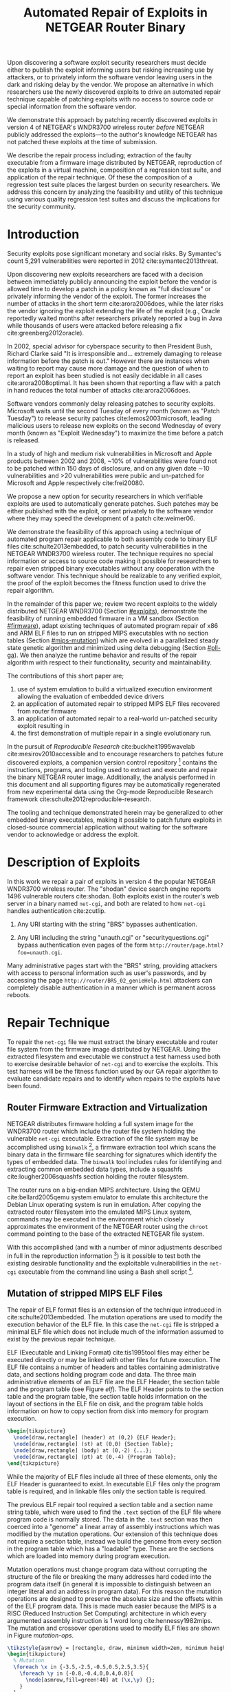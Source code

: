 #+Title: Automated Repair of Exploits in NETGEAR Router Binary
#+Author:
#+Options: toc:nil ^:{}
#+HTML_Head: <link rel="stylesheet" type="text/css" href="../etc/netgear-repair.css" />
#+LaTeX_Class: sigcomm-alternative
#+LaTeX: \usetikzlibrary{arrows,decorations,decorations.pathreplacing,shapes}

#+LaTeX: \begin{abstract}
Upon discovering a software exploit security researchers must decide
either to publish the exploit informing users but risking increasing
use by attackers, or to privately inform the software vendor leaving
users in the dark and risking delay by the vendor.  We propose an
alternative in which researchers use the newly discovered exploits to
drive an automated repair technique capable of patching exploits with
no access to source code or special information from the software
vendor.

We demonstrate this approach by patching recently discovered exploits
in version 4 of NETGEAR's WNDR3700 wireless router /before/ NETGEAR
publicly addressed the exploits---to the author's knowledge NETGEAR
has not patched these exploits at the time of submission.

We describe the repair process including; extraction of the faulty
executable from a firmware image distributed by NETGEAR, reproduction
of the exploits in a virtual machine, composition of a regression test
suite, and application of the repair technique.  Of these the
composition of a regression test suite places the largest burden on
security researchers.  We address this concern by analyzing the
feasibility and utility of this technique using various quality
regression test suites and discuss the implications for the security
community.

# The tooling and technique demonstrated herein are available under open
# source licensing [fn:1] and may be generalized to other embedded
# binary executables and reproducible exploits increasing the options
# available to security researchers upon discovering new exploits.
#+LaTeX: \end{abstract}

* Introduction
Security exploits pose significant monetary and social risks.  By
Symantec's count 5,291 vulnerabilities were reported in 2012
cite:symantec2013threat.

Upon discovering new exploits researchers are faced with a decision
between immediately publicly announcing the exploit before the vendor
is allowed time to develop a patch in a policy known as "full
disclosure" or privately informing the vendor of the exploit.  The
former increases the number of attacks in the short term
cite:arora2006does, while the later risks the vendor ignoring the
exploit extending the life of the exploit (e.g., Oracle reportedly
waited months after researchers privately reported a bug in Java while
thousands of users were attacked before releasing a fix
cite:greenberg2012oracle).

In 2002, special advisor for cyberspace security to then President
Bush, Richard Clarke said "It is irresponsible and... extremely
damaging to release information before the patch is out."  However
there are instances when waiting to report may cause more damage and
the question of when to report an exploit has been studied is not
easily decidable in all cases cite:arora2008optimal.  It has been
shown that reporting a flaw with a patch in hand reduces the total
number of attacks cite:arora2006does.

Software vendors commonly delay releasing patches to security
exploits.  Microsoft waits until the second Tuesday of every month
(known as "Patch Tuesday") to release security patches
cite:lemos2003microsoft, leading malicious users to release new
exploits on the second Wednesday of every month (known as "Exploit
Wednesday") to maximize the time before a patch is released.

In a study of high and medium risk vulnerabilities in Microsoft and
Apple products between 2002 and 2008, ~10% of vulnerabilities were
found not to be patched within 150 days of disclosure, and on any
given date \sim10 vulnerabilities and >20 vulnerabilities were public and
un-patched for Microsoft and Apple respectively cite:frei20080.

We propose a new option for security researchers in which verifiable
exploits are used to automatically generate patches.  Such patches may
be either published with the exploit, or sent privately to the
software vendor where they may speed the development of a patch
cite:weimer06.

We demonstrate the feasibility of this approach using a technique of
automated program repair applicable to both assembly code to binary
ELF files cite:schulte2013embedded, to patch security vulnerabilities
in the NETGEAR WNDR3700 wireless router.  The technique requires no
special information or access to source code making it possible for
researchers to repair even stripped binary executables without any
cooperation with the software vendor.  This technique should be
realizable to any verified exploit, the proof of the exploit becomes
the fitness function used to drive the repair algorithm.

In the remainder of this paper we; review two recent exploits to the
widely distributed NETGEAR WNDR3700 (Section [[#exploits]]), demonstrate
the feasibility of running embedded firmware in a VM sandbox (Section
[[#firmware]]), adapt existing techniques of automated program repair of
x86 and ARM ELF files to run on stripped MIPS executables with no
section tables (Section [[#mips-mutation]]) which are evolved in a
parallelized steady state genetic algorithm and minimized using delta
debugging (Section [[#pll-ga]]).  We then analyze the runtime behavior and
results of the repair algorithm with respect to their functionality,
security and maintainability.

The contributions of this short paper are;
1. use of system emulation to build a virtualized execution
   environment allowing the evaluation of embedded device drivers
2. an application of automated repair to stripped MIPS ELF files
   recovered from router firmware
3. an application of automated repair to a real-world un-patched
   security exploit resulting in
4. the first demonstration of multiple repair in a single evolutionary
   run.

In the pursuit of /Reproducible Research/ cite:buckheit1995wavelab
cite:mesirov2010accessible and to encourage researchers to patches
future discovered exploits, a companion version control
repository [fn:1] contains the instructions, programs, and tooling
used to extract and execute and repair the binary NETGEAR router
image.  Additionally, the analysis performed in this document and all
supporting figures may be automatically regenerated from new
experimental data using the Org-mode Reproducible Research framework
cite:schulte2012reproducible-research.

The tooling and technique demonstrated herein may be generalized to
other embedded binary executables, making it possible to patch future
exploits in closed-source commercial application without waiting for
the software vendor to acknowledge or address the exploit.

* Description of Exploits
  :PROPERTIES:
  :CUSTOM_ID: exploits
  :END:
In this work we repair a pair of exploits in version 4 the popular
NETGEAR WNDR3700 wireless router.  The "shodan" device search engine
reports 1496 vulnerable routers cite:shodan.  Both exploits exist in
the router's web server in a binary named =net-cgi=, and both are
related to how =net-cgi= handles authentication cite:zcutlip.

1. Any URI starting with the string "BRS" bypasses authentication.

2. Any URI including the string "unauth.cgi" or
   "securityquestions.cgi" bypass authentication even pages of the
   form =http://router/page.html?foo=unauth.cgi=.

Many administrative pages start with the "BRS" string, providing
attackers with access to personal information such as user's
passwords, and by accessing the page
=http://router/BRS_02_genieHelp.html= attackers can completely disable
authentication in a manner which is permanent across reboots.

* Repair Technique
To repair the =net-cgi= file we must extract the binary executable and
router file system from the firmware image distributed by NETGEAR.
Using the extracted filesystem and executable we construct a test
harness used both to exercise desirable behavior of =net-cgi= and to
exercise the exploits.  This test harness will be the fitness function
used by our GA repair algorithm to evaluate candidate repairs and to
identify when repairs to the exploits have been found.

** Router Firmware Extraction and Virtualization
   :PROPERTIES:
   :CUSTOM_ID: firmware
   :END:
NETGEAR distributes firmware holding a full system image for the
WNDR3700 router which include the router file system holding the
vulnerable =net-cgi= executable.  Extraction of the file system may be
accomplished using =binwalk= [fn:2], a firmware extraction tool which
scans the binary data in the firmware file searching for signatures
which identify the types of embedded data.  The =binwalk= tool
includes rules for identifying and extracting common embedded data
types, include a squashfs cite:lougher2006squashfs section holding the
router filesystem.

The router runs on a big-endian MIPS architecture.  Using the QEMU
cite:bellard2005qemu system emulator to emulate this architecture the
Debian Linux operating system is run in emulation.  After copying the
extracted router filesystem into the emulated MIPS Linux system,
commands may be executed in the environment which closely approximates
the environment of the NETGEAR router using the =chroot= command
pointing to the base of the extracted NETGEAR file system.

With this accomplished (and with a number of minor adjustments
described in full in the reproduction information [fn:3]) is it
possible to test both the existing desirable functionality and the
exploitable vulnerabilities in the =net-cgi= executable from the
command line using a Bash shell script [fn:4].

** Mutation of stripped MIPS ELF Files
   :PROPERTIES:
   :CUSTOM_ID: mips-mutation
   :END:
The repair of ELF format files is an extension of the technique
introduced in cite:schulte2013embedded.  The mutation operations are
used to modify the execution behavior of the ELF file.  In this case
the =net-cgi= file is stripped a minimal ELF file which does not
include much of the information assumed to exist by the previous
repair technique.

ELF (Executable and Linking Format) cite:tis1995tool files may either
be executed directly or may be linked with other files for future
execution.  The ELF file contains a number of headers and tables
containing administrative data, and sections holding program code and
data.  The three main administrative elements of an ELF file are the
ELF Header, the section table and the program table (see Figure [[elf]]).
The ELF Header points to the section table and the program table, the
section table holds information on the layout of sections in the ELF
file on disk, and the program table holds information on how to copy
section from disk into memory for program execution.

#+name: ELF-layout
#+header: :file (by-backend (latex 'nil) (t "elf-layout.svg"))
#+header: :results (by-backend (pdf "latex") (t "raw"))
#+header: :cache (by-backend (latex "no") (t "yes"))
#+begin_src latex
  \begin{tikzpicture}
    \node[draw,rectangle] (header) at (0,2) {ELF Header};
    \node[draw,rectangle] (st) at (0,0) {Section Table};
    \node[draw,rectangle] (body) at (0,-2) {...};
    \node[draw,rectangle] (pt) at (0,-4) {Program Table};
  \end{tikzpicture}
#+end_src

#+label: elf
#+Caption: Sections of an Executable and Linking Format (ELF) file.
#+RESULTS[231e95ccf88ea7ad53cb8e22e97f1c1cdf720ff1]: ELF-layout
[[file:elf-layout.svg]]

While the majority of ELF files include all three of these elements,
only the ELF Header is guaranteed to exist.  In executable ELF files
only the program table is required, and in linkable files only the
section table is required.

The previous ELF repair tool required a section table and a section
name string table, which were used to find the =.text= section of the
ELF file where program code is normally stored.  The data in the
=.text= section was then coerced into a "genome" a linear array of
assembly instructions which was modified by the mutation operations.
Our extension of this technique does not require a section table,
instead we build the genome from every section in the program table
which has a "loadable" type.  These are the sections which are loaded
into memory during program execution.

Mutation operations must change program data without corrupting the
structure of the file or breaking the many addresses hard coded into
the program data itself (in general it is impossible to distinguish
between an integer literal and an address in program data).  For this
reason the mutation operations are designed to preserve the absolute
size and the offsets within of the ELF program data.  This is made
much easier because the MIPS is a RISC (Reduced Instruction Set
Computing) architecture in which every argumented assembly instruction
is 1 word long cite:hennessy1982mips.  The mutation and crossover
operations used to modify ELF files are shown in Figure [[mutation-ops]].

#+name: mutation-ops
#+header: :file (by-backend (latex 'nil) (t "mut-ops.svg"))
#+header: :results (by-backend (pdf "latex") (t "raw"))
#+header: :cache (by-backend (latex "no") (t "yes"))
#+begin_src latex
  \tikzstyle{asmrow} = [rectangle, draw, minimum width=2em, minimum height=1em]
  \begin{tikzpicture}
    % Mutation
    \foreach \x in {-3.5,-2.5,-0.5,0.5,2.5,3.5}{
      \foreach \y in {-0.8,-0.4,0,0.4,0.8}{
        \node[asmrow,fill=green!40] at (\x,\y) {};
      }
    }
    % Replace
    \node at (-3,1.25) {Replace};
    \node[asmrow,fill=yellow!20] (c-from) at (-3.5,0.4) {};
    \node[asmrow,fill=blue!60] at (-3.5,-0.4) {};
    % replace-after
    \node[asmrow,fill=yellow!20] at (-2.5,0.4) {};
    \node[asmrow,fill=yellow!20] (c-to) at (-2.5,-0.4) {};
    \node[asmrow,fill=green!40]  at (-2.5,-0.8) {};
    % Delete
    \node at (0,1.25) {Delete};
    \node[asmrow,fill=red!40] (d-from) at (-0.5,0) {};
    % delete-after
    \node[asmrow,fill=white] (d-to) at (0.5,0) {\scriptsize{0x0}};
    % Swap
    \node at (3,1.25) {Swap};
    \node[asmrow,fill=yellow!20] (s1-from) at (2.5,0.4) {};
    \node[asmrow,fill=blue!60] (s2-from) at (2.5,-0.4) {};
    % swap-after
    \node[asmrow,fill=blue!60] (s2-to) at (3.5,0.4) {};
    \node[asmrow,fill=yellow!20] (s1-to) at (3.5,-0.4) {};
    % arrows
    \draw[->,thick] (c-from.east) to (c-to.west);
    \draw[->,thick] (d-from.east) to (d-to.west);
    \draw[->,thick] (s1-from.east) to (s1-to.west);
    \draw[->,thick] (s2-from.east) to (s2-to.west);
    % Crossover
    \foreach \x in {-1.5,1.5}{
      \foreach \y in {-3.8,-3.4,-3,-2.6,-2.2}{
        \node[asmrow,fill=green!40] at (\x,\y) {};
      }
    }
    \foreach \x in {-0.5}{
      \foreach \y in {-3.8,-3.4,-3,-2.6,-2.2}{
        \node[asmrow,fill=blue!60] at (\x,\y) {};
      }
    }
    \node at (0,-1.7) {Two Point Crossover};
    \draw[->,thick] (-2,-2.4) to (2,-2.4);
    \draw[->,thick] (-2,-3.2) to (2,-3.2);
    \node[asmrow,fill=blue!60] at (1.5,-2.6) {};
    \node[asmrow,fill=blue!60] at (1.5,-3) {};
  \end{tikzpicture}
#+end_src

#+label: mutation-ops
#+RESULTS[17b362c56616d0afadd5ff0131a9baaacdfdb23b]: mutation-ops
[[file:mut-ops.svg]]

** Parallel Automated Program Repair Technique
   :PROPERTIES:
   :CUSTOM_ID: pll-ga
   :END:
* Repair Results
** Repair Run
parameters used, runtime, etc...

** Analysis of Repair
- The repairs required two distinct fixes to two different exploits in a
  single long evolutionary run (an instance of "iterative repair").

- The initial evolved repair broke untested behavior (e.g., it worked
  when the cgi file was called directly on the command line but not
  through the embedded [[http://wiki.openwrt.org/doc/uci/uhttpd][µHTTPd]] webserver).  The minimized version of
  the repair fixed these issues and works as expected.

- The initial evolved repair differed from the original at 789
  distinct locations (measured with a unified diff), the minimized
  differed from the original at 2 such locations.

* COMMENT Proactive Repair?
Apply Zak's technique of proactive repair and see if anything shakes
out.

* Related Work
* Next Steps
- operation directly on a binary image
  - would require better virtualization
  - would require better fault localization
- proactive hardening
  - shutting off (read:breaking) insecure functionality such as
    password reset
  - combination with a fuzz tester in a closed exploit/repair loop
- distributed diversity
  - self certifying patches

* Conclusion
This technique demonstrates the current ability of end users to fix
software exploits in embedded devices without any special information
or help from the software vendor.

Estimate the amount of money cost by delay in release of vendor
patches?

#+BIBLIOGRAPHY: netgear-repair plain

* Footnotes

[fn:1] https://github.com/eschulte/netgear-repair

[fn:2] http://binwalk.org

[fn:3] http://eschulte.github.io/netgear-repair/INSTRUCTIONS.html

[fn:4] https://github.com/eschulte/netgear-repair/blob/master/bin/test-cgi

* COMMENT Notes [0/2]
** TODO define image and firmware
** TODO collect average bug lifetime from a bug database
* COMMENT Support
#+begin_src emacs-lisp :results silent
  (setq org-babel-latex-htlatex "htlatex")
  (defmacro by-backend (&rest body)
    `(case (if (boundp 'backend) (org-export-backend-name backend) nil) ,@body))
#+end_src
